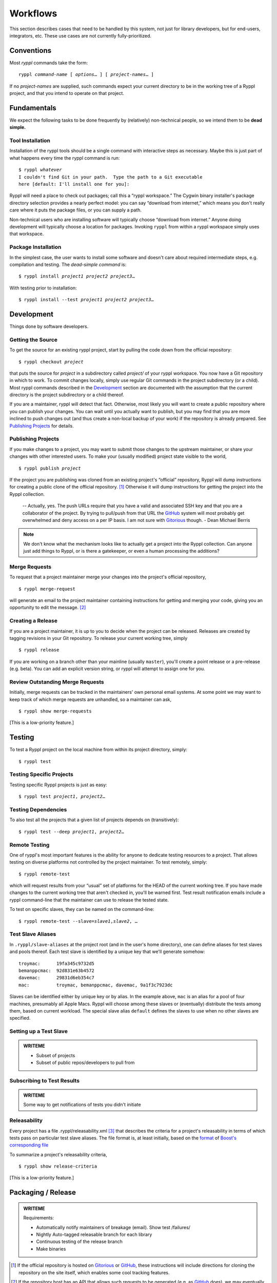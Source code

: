 
.. highlight:: git_shell

Workflows
:::::::::

This section describes cases that need to be handled by this system,
not just for library developers, but for end-users, integrators, etc.
These use cases are not currently fully-prioritized.  

Conventions
===========

Most `ryppl` commands take the form:

.. parsed-literal::

  ryppl *command-name* [ *options*\ … ] [ *project-names*\ … ]

If no *project-names* are supplied, such commands expect your current
directory to be in the working tree of a Ryppl project, and that you
intend to operate on that project.

Fundamentals
============

We expect the following tasks to be done frequently by (relatively)
non-technical people, so we intend them to be **dead simple.**

Tool Installation
-----------------

Installation of the ryppl tools should be a single command with
interactive steps as necessary.  Maybe this is just part of what
happens every time the ryppl command is run:

.. parsed-literal::

  $ ryppl *whatever*
  I couldn't find Git in your path.  Type the path to a Git executable
  here [default: I'll install one for you]:

Ryppl will need a place to check out packages; call this a “ryppl
workspace.”  The Cygwin binary installer's package directory selection
provides a nearly perfect model: you can say “download from internet,”
which means you don't really care where it puts the package files, or
you can supply a path.

Non-technical users who are installing software will typically choose
“download from internet.”  Anyone doing development will typically
choose a location for packages.  Invoking ``ryppl`` from within a
ryppl workspace simply uses that workspace.

Package Installation
--------------------

In the simplest case, the user wants to install some software and
doesn't care about required intermediate steps, e.g. compilation and
testing.  The *dead-simple command* is:

.. parsed-literal::

   $ ryppl install *project1* *project2* *project3*\ …

With testing prior to installation:

.. parsed-literal::

   $ ryppl install --test *project1* *project2* *project3*\ …

Development
===========

Things done by software developers.

Getting the Source
------------------

To get the source for an existing ryppl project, start by pulling the
code down from the official repository:

.. parsed-literal::

   $ ryppl checkout *project*

that puts the source for *project* in a subdirectory called *project/*
of your ryppl workspace.  You now have a Git repository in which to
work.  To commit changes locally, simply use regular Git commands in
the project subdirectory (or a child).  Most ryppl commands described
in the Development_ section are documented with the assumption that
the current directory is the project subdirectory or a child thereof.

If you are a maintainer, ryppl will detect that fact.  Otherwise, most
likely you will want to create a public repository where you can
publish your changes.  You can wait until you actually want to
publish, but you may find that you are more inclined to push changes
out (and thus create a non-local backup of your work) if the
repository is already prepared.  See `Publishing Projects`_ for
details.

Publishing Projects
-------------------

If you make changes to a project, you may want to submit those changes
to the upstream maintainer, or share your changes with other
interested users.  To make your (usually modified) project state
visible to the world,

.. parsed-literal::

   $ ryppl publish *project*

If the project you are publishing was cloned from an existing
project's “official” repository, Ryppl will dump instructions for
creating a public clone of the official repository. [#siteclone]_
Otherwise it will dump instructions for getting the project into the
Ryppl collection.

   -- Actually, yes. The push URLs require that you have a valid and
   associated SSH key and that you are a collaborator of the project. 
   By trying to pull/push from that URL the GitHub_  system will most 
   probably get overwhelmed and deny access on a per IP basis. I am 
   not sure with Gitorious_ though. - Dean Michael Berris

.. _Gitorious: http://gitorious.org
.. _GitHub: http://github.com

.. Note:: We don't know what the mechanism looks like to actually get
   a project into the Ryppl collection.  Can anyone just add things
   to Ryppl, or is there a gatekeeper, or even a human processing the
   additions?

Merge Requests
--------------

To request that a project maintainer merge your changes into the
project's official repository,

::

  $ ryppl merge-request

will generate an email to the project maintainer containing
instructions for getting and merging your code, giving you an
opportunity to edit the message. [#api]_

Creating a Release
------------------

If you are a project maintainer, it is up to you to decide when the
project can be released.  Releases are created by tagging revisions in
your Git repository.  To release your current working tree, simply

::

  $ ryppl release

If you are working on a branch other than your mainline (usually
``master``), you'll create a point release or a pre-release
(e.g. beta).  You can add an explicit version string, or ryppl will
attempt to assign one for you.

Review Outstanding Merge Requests
---------------------------------

Initially, merge requests can be tracked in the maintainers' own
personal email systems.  At some point we may want to keep track of
which merge requests are unhandled, so a maintainer can ask, ::

  $ ryppl show merge-requests

[This is a low-priority feature.]

Testing
=======

To test a Ryppl project on the local machine from within its project
directory, simply::

  $ ryppl test

Testing Specific Projects
-------------------------

Testing specific Ryppl projects is just as easy:

.. parsed-literal::

   $ ryppl test *project1*\ , *project2*\ … 

Testing Dependencies
--------------------

To also test all the projects that a given list of projects depends on
(transitively):

.. parsed-literal::

   $ ryppl test --deep *project1*\ , *project2*\ … 

Remote Testing
--------------

One of ryppl's most important features is the ability for anyone to
dedicate testing resources to a project.  That allows testing on
diverse platforms not controlled by the project maintainer.  To
test remotely, simply::

  $ ryppl remote-test 

which will request results from your “usual” set of platforms for the
HEAD of the current working tree.  If you have made changes to the
current working tree that aren't checked in, you'll be warned first.
Test result notification emails include a ryppl command-line that the
maintainer can use to release the tested state.

To test on specific slaves, they can be named on the command-line:

.. parsed-literal::

  $ ryppl remote-test --slave=\ *slave1*,\ *slave2*\, …

Test Slave Aliases
------------------

In ``.ryppl/slave-aliases`` at the project root (and in the user's
home directory), one can define aliases for test slaves and pools
thereof.  Each test slave is identified by a unique key that we'll
generate somehow::

      troymac:      19fa345c9732d5
      bemanppcmac:  92d831e63b4572
      davemac:      29831d6eb354c7
      mac:          troymac, bemanppcmac, davemac, 9a1f3c7923dc

Slaves can be identified either by unique key or by alias.  In the
example above, ``mac`` is an alias for a pool of four machines,
presumably all Apple Macs.  Ryppl will choose among these slaves or
(eventually) distribute the tests among them, based on current
workload.  The special slave alias ``default`` defines the slaves to
use when no other slaves are specified.

Setting up a Test Slave
-----------------------

.. admonition:: WRITEME

   * Subset of projects
   * Subset of public repos/developers to pull from

Subscribing to Test Results
--------------------------- 

.. admonition:: WRITEME

   Some way to get notifications of tests you didn't initiate

Releasability
-------------

Every project has a file .ryppl/releasability.xml [#xml]_ that
describes the criteria for a project's releasability in terms of which
tests pass on particular test slave aliases.  The file format is, at
least initially, based on the `format
<https://svn.boost.org/trac/boost/browser/trunk/status/explicit-failures.xsd>`_
of `Boost's corresponding file
<https://svn.boost.org/trac/boost/browser/trunk/status/explicit-failures-markup.xml>`_

To summarize a project's releasability criteria, ::

  $ ryppl show release-criteria

[This is a low-priority feature.]


Packaging / Release
===================

.. admonition:: WRITEME

  Requirements:

  * Automatically notify maintainers of breakage (email).  Show test /failures/
  * Nightly Auto-tagged releasable branch for each library
  * Continuous testing of the release branch
  * Make binaries

.. [#siteclone] If the official repository is hosted on Gitorious_ or
    GitHub_, these instructions will include directions for cloning
    the repository on the site itself, which enables some cool
    tracking features.

.. [#api] If the repository host has an API that allows such requests
   to be generated (e.g. as GitHub_ does), we may eventually use that
   API where appropriate, but it's not a high priority.

.. [#xml] I'm not attached to XML and we could easily allow other
   formats as well.  XML makes the transition easier for Boost,
   though.
